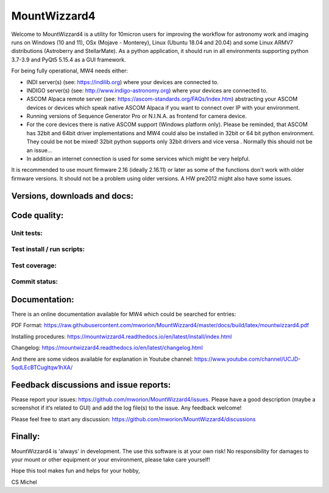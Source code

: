 MountWizzard4
=============

Welcome to MountWizzard4 is a utility for 10micron users for improving the
workflow for astronomy work and imaging runs on Windows (10 and 11), OSx (Mojave
- Monterey), Linux (Ubuntu 18.04 and 20.04) and some Linux ARMV7 distributions
(Astroberry and StellarMate). As a python application, it should run in all
environments supporting python 3.7-3.9 and PyQt5 5.15.4 as a GUI framework.

For being fully operational, MW4 needs either:

-   INDI server(s) (see: https://indilib.org) where your devices are connected to.

-   INDIGO server(s) (see: http://www.indigo-astronomy.org) where your devices
    are connected to.

-   ASCOM Alpaca remote server (see: https://ascom-standards.org/FAQs/Index.htm)
    abstracting your ASCOM devices or devices which speak native ASCOM Alpaca if
    you want to connect over IP with your environment.

-   Running versions of Sequence Generator Pro or N.I.N.A. as frontend for camera
    device.

-   For the core devices there is native ASCOM support (Windows platform only).
    Please be reminded, that ASCOM has 32bit and 64bit driver implementations
    and MW4 could also be installed in 32bit or 64 bit python environment. They
    could be not be mixed! 32bit python supports only 32bit drivers and vice versa
    . Normally this should not be an issue...

-   In addition an internet connection is used for some services which might be
    very helpful.

It is recommended to use mount firmware 2.16 (ideally 2.16.11) or later as some
of the functions don't work with older firmware versions. It should not be a
problem using older versions. A HW pre2012 might also have some issues.

Versions, downloads and docs:
-----------------------------
|PYPI_VERSION| |PY_VERSIONS| |DownLoadsAbs| |DownLoadsMonth|

Code quality:
-------------
|CODE_QUALITY_PYTHON| |CODE_QUALITY_ALERTS| |CODECOV| |OPEN_ISSUES|

Unit tests:
^^^^^^^^^^^
|PYTEST macOS| |PYTEST Windows| |PYTEST Ubuntu|

Test install / run scripts:
^^^^^^^^^^^^^^^^^^^^^^^^^^^
|TEST_PACKAGES| |TEST_SCRIPTS| |RPI4_Mate18| |RPI4_Mate20|

Test coverage:
^^^^^^^^^^^^^^
|CODECOV_CHART|

Commit status:
^^^^^^^^^^^^^^
|COMMITS_WEEK| |COMMITS_MASTER|


Documentation:
--------------
There is an online documentation available for MW4 which could be searched for
entries:

PDF Format: https://raw.githubusercontent.com/mworion/MountWizzard4/master/docs/build/latex/mountwizzard4.pdf

Installing procedures:
https://mountwizzard4.readthedocs.io/en/latest/install/index.html

Changelog:
https://mountwizzard4.readthedocs.io/en/latest/changelog.html

And there are some videos available for explanation in Youtube channel:
https://www.youtube.com/channel/UCJD-5qdLEcBTCugltqw1hXA/

Feedback discussions and issue reports:
---------------------------------------
Please report your issues: https://github.com/mworion/MountWizzard4/issues.
Please have a good description (maybe a screenshot if it‘s related to GUI) and
add the log file(s) to the issue. Any feedback welcome!

Please feel free to start any discussion:
https://github.com/mworion/MountWizzard4/discussions


Finally:
--------
MountWizzard4 is 'always' in development. The use this software is at your own
risk! No responsibility for damages to your mount or other equipment or your
environment, please take care yourself!

Hope this tool makes fun and helps for your hobby,

CS Michel

.. |PY_VERSIONS| image::
    https://img.shields.io/pypi/pyversions/mountwizzard4.svg

.. |PYTEST macOS| image::
    https://github.com/mworion/MountWizzard4/workflows/unit_macOS/badge.svg?branch=master

.. |PYTEST Windows| image::
    https://github.com/mworion/MountWizzard4/workflows/win_unit/badge.svg?branch=master

.. |PYTEST Ubuntu| image::
    https://github.com/mworion/MountWizzard4/workflows/unit_ubuntu/badge.svg?branch=master

.. |CODECOV| image::
    https://codecov.io/gh/mworion/MountWizzard4/branch/master/graph/badge.svg
    :target: https://codecov.io/gh/mworion/MountWizzard4

.. |CODECOV_CHART| image::
    https://codecov.io/gh/mworion/MountWizzard4/branch/master/graphs/icicle.svg
    :target: https://codecov.io/gh/mworion/MountWizzard4
    :width: 80%
    :align: top

.. |CODE_QUALITY_ALERTS| image::
    https://img.shields.io/lgtm/alerts/g/mworion/MountWizzard4.svg?logo=lgtm&logoWidth=18
    :target: https://lgtm.com/projects/g/mworion/MountWizzard4/latest/files/?sort=name&dir=ASC&mode=heatmap&showExcluded=false

.. |CODE_QUALITY_PYTHON| image::
    https://img.shields.io/lgtm/grade/python/g/mworion/MountWizzard4.svg?logo=lgtm&logoWidth=18
    :target: https://lgtm.com/projects/g/mworion/MountWizzard4/?mode=list

.. |OPEN_ISSUES| image::
    https://img.shields.io/github/issues-raw/mworion/mountwizzard4
    :target: https://github.com/mworion/MountWizzard4/issues

.. |COMMITS_MASTER| image::
    https://img.shields.io/github/commits-since/mworion/mountwizzard4/2.2.0
    :target: https://github.com/mworion/MountWizzard4/commits/master

.. |COMMITS_WEEK| image::
    https://img.shields.io/github/commit-activity/w/mworion/mountwizzard4

.. |TEST_PACKAGES| image::
    https://github.com/mworion/MountWizzard4/workflows/test_packages/badge.svg?branch=master

.. |TEST_SCRIPTS| image::
    https://github.com/mworion/MountWizzard4/workflows/test_scripts/badge.svg?branch=master

.. |RPI4_Mate18| image::
    https://github.com/mworion/MountWizzard4/workflows/rpi4_mate18/badge.svg?branch=master

.. |RPI4_Mate20| image::
    https://github.com/mworion/MountWizzard4/workflows/rpi4_mate20/badge.svg?branch=master

.. |PYPI_VERSION| image::
    https://img.shields.io/pypi/v/mountwizzard4.svg
    :target: https://pypi.python.org/pypi/mountwizzard4
    :alt: MountWizzard4's PyPI Status
    
.. |DownLoadsAbs| image::
    https://pepy.tech/badge/mountwizzard4
    :target: https://pepy.tech/project/mountwizzard4

.. |DownLoadsMonth| image::
    https://pepy.tech/badge/mountwizzard4/month
    :target: https://pepy.tech/project/mountwizzard4

